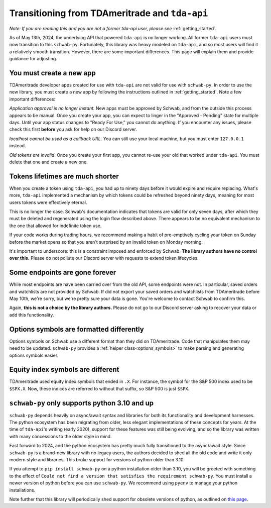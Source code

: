 .. _tda_transition:

===============================================
Transitioning from TDAmeritrade and ``tda-api``
===============================================

*Note: If you are reading this and you are not a former tda-api user, please 
see* :ref:`getting_started`.

As of May 13th, 2024, the underlying API that powered ``tda-api`` is no longer 
working. All former ``tda-api`` users must now transition to this ``schwab-py``.  
Fortunately, this library was heavy modeled on ``tda-api``, and so most users 
will find it a relatively smooth transition. However, there are some important 
differences. This page will explain them and provide guidance for adjusting.


+++++++++++++++++++++++++
You must create a new app
+++++++++++++++++++++++++

TDAmeritrade developer apps created for use with ``tda-api`` are not valid for 
use with ``schwab-py``. In order to use the new library, you must create a new 
app by following the instructions outlined in :ref:`getting_started`. Note a few 
important differences: 

*Application approval is no longer instant.* New apps must be approved by 
Schwab, and from the outside this process appears to be manual. Once you create 
your app, you can expect to linger in the "Approved - Pending" state for 
multiple days. Until your app status changes to "Ready For Use," you cannot do 
anything. If you encounter any issues, please check this first **before** you 
ask for help on our Discord server.

*localhost cannot be used as a callback URL.* You can still use your local 
machine, but you must enter ``127.0.0.1`` instead.

*Old tokens are invalid*. Once you create your first app, you cannot re-use your 
old that worked under ``tda-api``. You must delete that one and create a new 
one.


+++++++++++++++++++++++++++++++++
Tokens lifetimes are much shorter
+++++++++++++++++++++++++++++++++

When you create a token using ``tda-api``, you had up to ninety days before it 
would expire and require replacing. What's more, ``tda-api`` implemented a 
mechanism by which tokens could be refreshed beyond ninety days, meaning for 
most users tokens were effectively eternal. 

This is no longer the case. Schwab's documentation indicates that tokens are 
valid for only seven days, after which they must be deleted and regenerated 
using the login flow described above. There appears to be no equivalent 
mechanism to the one that allowed for indefinite token use.

If your code works during trading hours, we recommend making a habit of 
pre-emptively cycling your token on Sunday before the market opens so that you 
aren't surprised by an invalid token on Monday morning.

It's important to underscore: this is a constraint imposed and enforced by 
Schwab.  **The library authors have no control over this.** Please do not 
pollute our Discord server with requests to extend token lifecycles.


+++++++++++++++++++++++++++++++
Some endpoints are gone forever
+++++++++++++++++++++++++++++++

While most endpoints are have been carried over from the old API, some endpoints 
were not. In particular, saved orders and watchlists are not provided by Schwab.  
If did not export your saved orders and watchlists from TDAmeritrade before May 
10th, we're sorry, but we're pretty sure your data is gone. You're welcome to 
contact Schwab to confirm this. 

Again, **this is not a choice by the library authors.** Please do not go to our 
Discord server asking to recover your data or add this functionality.


+++++++++++++++++++++++++++++++++++++++++
Options symbols are formatted differently
+++++++++++++++++++++++++++++++++++++++++

Options symbols on Schwab use a different format than they did on TDAmeritrade.  
Code that manipulates them may need to be updated. ``schwab-py`` provides a 
:ref:`helper class<options_symbols>` to make parsing and generating options 
symbols easier.


++++++++++++++++++++++++++++++++++
Equity index symbols are different
++++++++++++++++++++++++++++++++++

TDAmeritrade used equity index symbols that ended in ``.X``. For instance, the 
symbol for the S&P 500 index used to be ``$SPX.X``. Now, these indices are 
referred to without that suffix, so S&P 500 is just ``$SPX``.


++++++++++++++++++++++++++++++++++++++++++++++
``schwab-py`` only supports python 3.10 and up
++++++++++++++++++++++++++++++++++++++++++++++

``schwab-py`` depends heavily on async/await syntax and libraries for both its 
functionality and development harnesses. The python ecosystem has been migrating 
from older, less elegant implementations of these concepts for years. At the 
time of ``tda-api``'s writing (early 2020), support for these features was still 
being evolving, and so the library was written with many concessions to the 
older style in mind. 

Fast forward to 2024, and the python ecosystem has pretty much fully 
transitioned to the async/await style. Since ``schwab-py`` is a brand-new 
library with no legacy users, the authors decided to shed all the old code and 
write it only modern style and libraries. This broke support for versions of 
python older than 3.10. 

If you attempt to ``pip install schwab-py`` on a python installation older than 
3.10, you will be greeted with something to the effect of ``Could not find a 
version that satisfies the requirement schwab-py``. You must install a newer 
version of python before you can use ``schwab-py``. We recommend using ``pyenv`` 
to manage your python installations.

Note further that this library will periodically shed support for obsolete 
versions of python, as outlined on `this page 
<https://devguide.python.org/versions/>`__.
